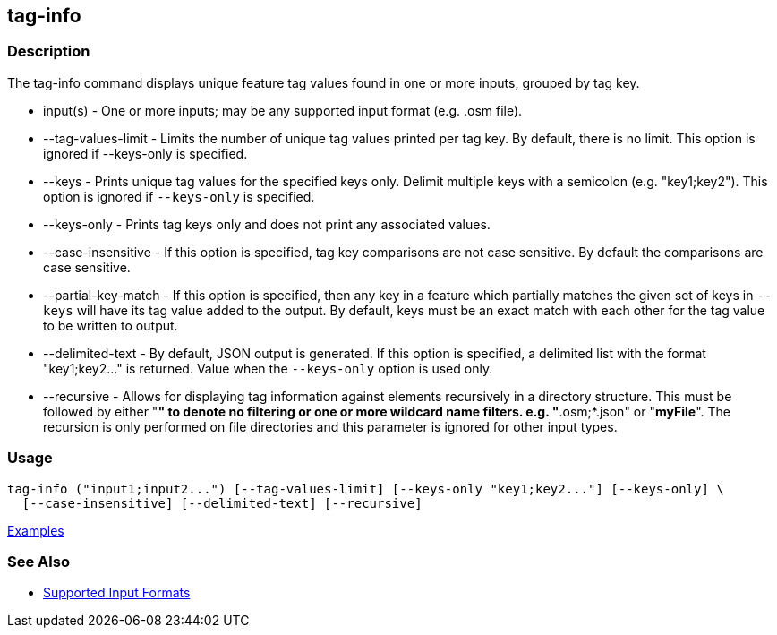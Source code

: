 [[tag-info]]
== tag-info

=== Description

The +tag-info+ command displays unique feature tag values found in one or more inputs, grouped by tag key. 

* +input(s)+            - One or more inputs; may be any supported input format (e.g. .osm file).
* +--tag-values-limit+  - Limits the number of unique tag values printed per tag key. By default, there is no limit. This 
                          option is ignored if --keys-only is specified.
* +--keys+              - Prints unique tag values for the specified keys only.  Delimit multiple keys with a semicolon 
                          (e.g. "key1;key2"). This option is ignored if `--keys-only` is specified.
* +--keys-only+         - Prints tag keys only and does not print any associated values.
* +--case-insensitive+  - If this option is specified, tag key comparisons are not case sensitive. By default the comparisons 
                          are case sensitive.
* +--partial-key-match+ - If this option is specified, then any key in a feature which partially matches the given set of keys 
                          in `--keys` will have its tag value added to the output. By default, keys must be an exact match 
                          with each other for the tag value to be written to output.
* +--delimited-text+    - By default, JSON output is generated. If this option is specified, a delimited list with the format
                          "key1;key2..." is returned. Value when the `--keys-only` option is used only.
* +--recursive+         - Allows for displaying tag information against elements recursively in a directory structure. 
                          This must be followed by either "*" to denote no filtering or one or more wildcard name filters. 
                          e.g. "*.osm;*.json" or "*myFile*". The recursion is only performed on file directories and 
                          this parameter is ignored for other input types.

=== Usage

--------------------------------------
tag-info ("input1;input2...") [--tag-values-limit] [--keys-only "key1;key2..."] [--keys-only] \
  [--case-insensitive] [--delimited-text] [--recursive]
--------------------------------------

https://github.com/ngageoint/hootenanny/blob/master/docs/user/CommandLineExamples.asciidoc#display-tag-schema-information-for-a-map[Examples]

=== See Also

* https://github.com/ngageoint/hootenanny/blob/master/docs/user/SupportedDataFormats.asciidoc#applying-changes-1[Supported Input Formats]

